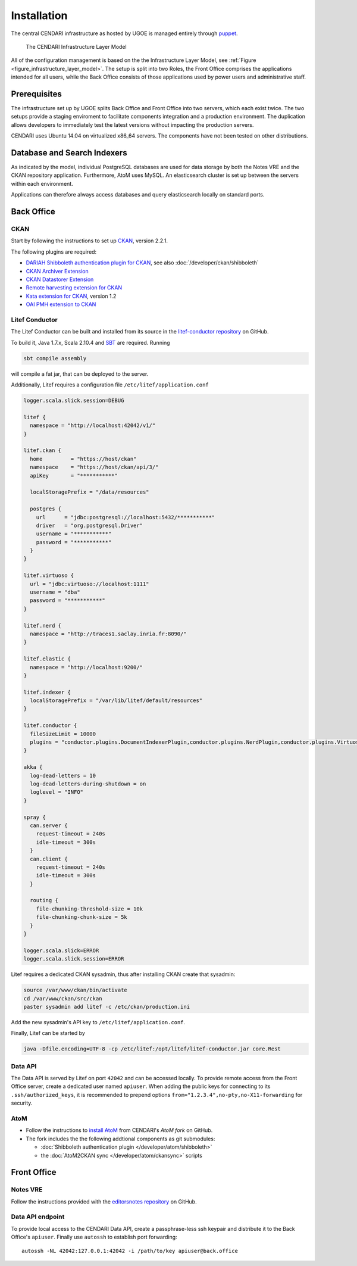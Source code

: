 Installation
============

The central CENDARI infrastructure as hosted by UGOE is managed entirely through `puppet <http://puppetlabs.com/puppet/what-is-puppet>`_.

.. _figure_infrastructure_layer_model:

.. figure:: images/infrastructure_layer_model_v0_9_3.png

   The CENDARI Infrastructure Layer Model

All of the configuration management is based on the the Infrastructure Layer Model, see :ref:`Figure <figure_infrastructure_layer_model>`.
The setup is split into two Roles, the Front Office comprises the applications intended for all users, 
while the Back Office consists of those applications used by power users and administrative staff.


Prerequisites
-------------

The infrastructure set up by UGOE splits Back Office and Front Office into two servers, which each exist twice.
The two setups provide a staging enviroment to facilitate components integration and a production environment.
The duplication allows developers to immediately test the latest versions without impacting the production servers.

CENDARI uses Ubuntu 14.04 on virtualized x86_64 servers. The components have not been tested on other distributions.


Database and Search Indexers
----------------------------

As indicated by the model, individual PostgreSQL databases are used for data storage by both the Notes VRE and the CKAN repository application.
Furthermore, AtoM uses MySQL.
An elasticsearch cluster is set up between the servers within each environment.

Applications can therefore always access databases and query elasticsearch locally on standard ports.

Back Office
-----------

CKAN
^^^^

Start by following the instructions to set up `CKAN <http://docs.ckan.org/en/latest/maintaining/installing/install-from-source.html>`_, version 2.2.1.

The following plugins are required:

* `DARIAH Shibboleth authentication plugin for CKAN <https://github.com/CENDARI/ckanext-dariahshibboleth>`_, see also :doc:`/developer/ckan/shibboleth`
* `CKAN Archiver Extension <https://github.com/okfn/ckanext-archiver>`_
* `CKAN Datastorer Extension <https://github.com/okfn/ckanext-datastorer>`_
* `Remote harvesting extension for CKAN <https://github.com/okfn/ckanext-harvest>`_
* `Kata extension for CKAN <https://github.com/kata-csc/ckanext-kata>`_, version 1.2
* `OAI PMH extension to CKAN <https://github.com/kata-csc/ckanext-oaipmh>`_

Litef Conductor
^^^^^^^^^^^^^^^

The Litef Conductor can be built and installed from its source in the `litef-conductor repository <https://github.com/CENDARI/litef-conductor>`_ on GitHub.

To build it,  Java 1.7.x, Scala 2.10.4 and `SBT <http://www.scala-sbt.org/>`_ are required.
Running

.. code-block:: bash

   sbt compile assembly

will compile a fat jar, that can be deployed to the server.

Additionally, Litef requires a configuration file ``/etc/litef/application.conf``

.. code-block:: json

   logger.scala.slick.session=DEBUG

   litef {
     namespace = "http://localhost:42042/v1/"
   }

   litef.ckan {
     home         = "https://host/ckan"
     namespace    = "https://host/ckan/api/3/"
     apiKey       = "***********"

     localStoragePrefix = "/data/resources"

     postgres {
       url      = "jdbc:postgresql://localhost:5432/***********"
       driver   = "org.postgresql.Driver"
       username = "***********"
       password = "***********"
     }
   }

   litef.virtuoso {
     url = "jdbc:virtuoso://localhost:1111"
     username = "dba"
     password = "***********"
   }

   litef.nerd {
     namespace = "http://traces1.saclay.inria.fr:8090/"
   }

   litef.elastic {
     namespace = "http://localhost:9200/"
   }

   litef.indexer {
     localStoragePrefix = "/var/lib/litef/default/resources"
   }

   litef.conductor {
     fileSizeLimit = 10000
     plugins = "conductor.plugins.DocumentIndexerPlugin,conductor.plugins.NerdPlugin,conductor.plugins.VirtuosoFeederPlugin"
   }

   akka {
     log-dead-letters = 10
     log-dead-letters-during-shutdown = on
     loglevel = "INFO"
   }

   spray {
     can.server {
       request-timeout = 240s
       idle-timeout = 300s
     }
     can.client {
       request-timeout = 240s
       idle-timeout = 300s
     }
 
     routing {
       file-chunking-threshold-size = 10k
       file-chunking-chunk-size = 5k
     }
   }

   logger.scala.slick=ERROR
   logger.scala.slick.session=ERROR


Litef requires a dedicated CKAN sysadmin, thus after installing CKAN create that sysadmin:

.. code-block:: bash

   source /var/www/ckan/bin/activate
   cd /var/www/ckan/src/ckan
   paster sysadmin add litef -c /etc/ckan/production.ini

Add the new sysadmin's API key to ``/etc/litef/application.conf``.

Finally, Litef can be started by

.. code-block:: bash

   java -Dfile.encoding=UTF-8 -cp /etc/litef:/opt/litef/litef-conductor.jar core.Rest

Data API
^^^^^^^^

The Data API is served by Litef on port ``42042`` and can be accessed locally.
To provide remote access from the Front Office server, create a dedicated user named ``apiuser``.
When adding the public keys for connecting to its ``.ssh/authorized_keys``, 
it is recommended to prepend options ``from="1.2.3.4",no-pty,no-X11-forwarding`` for security.


AtoM
^^^^

* Follow the instructions to `install AtoM <https://www.accesstomemory.org/en/docs/2.1/admin-manual/installation/linux/>`_ from CENDARI's `AtoM fork` on GitHub.
* The fork includes the the following addtional components as git submodules:

  * :doc:`Shibboleth authentication plugin </developer/atom/shibboleth>`
  * the :doc:`AtoM2CKAN sync </developer/atom/ckansync>` scripts


Front Office
------------

Notes VRE
^^^^^^^^^

Follow the instructions provided with the `editorsnotes repository <https://github.com/CENDARI/editorsnotes>`_ on GitHub.


Data API endpoint
^^^^^^^^^^^^^^^^^

To provide local access to the CENDARI Data API, create a passphrase-less ssh keypair and distribute it to the Back Office's ``apiuser``.
Finally use ``autossh`` to establish port forwarding::

  autossh -NL 42042:127.0.0.1:42042 -i /path/to/key apiuser@back.office


